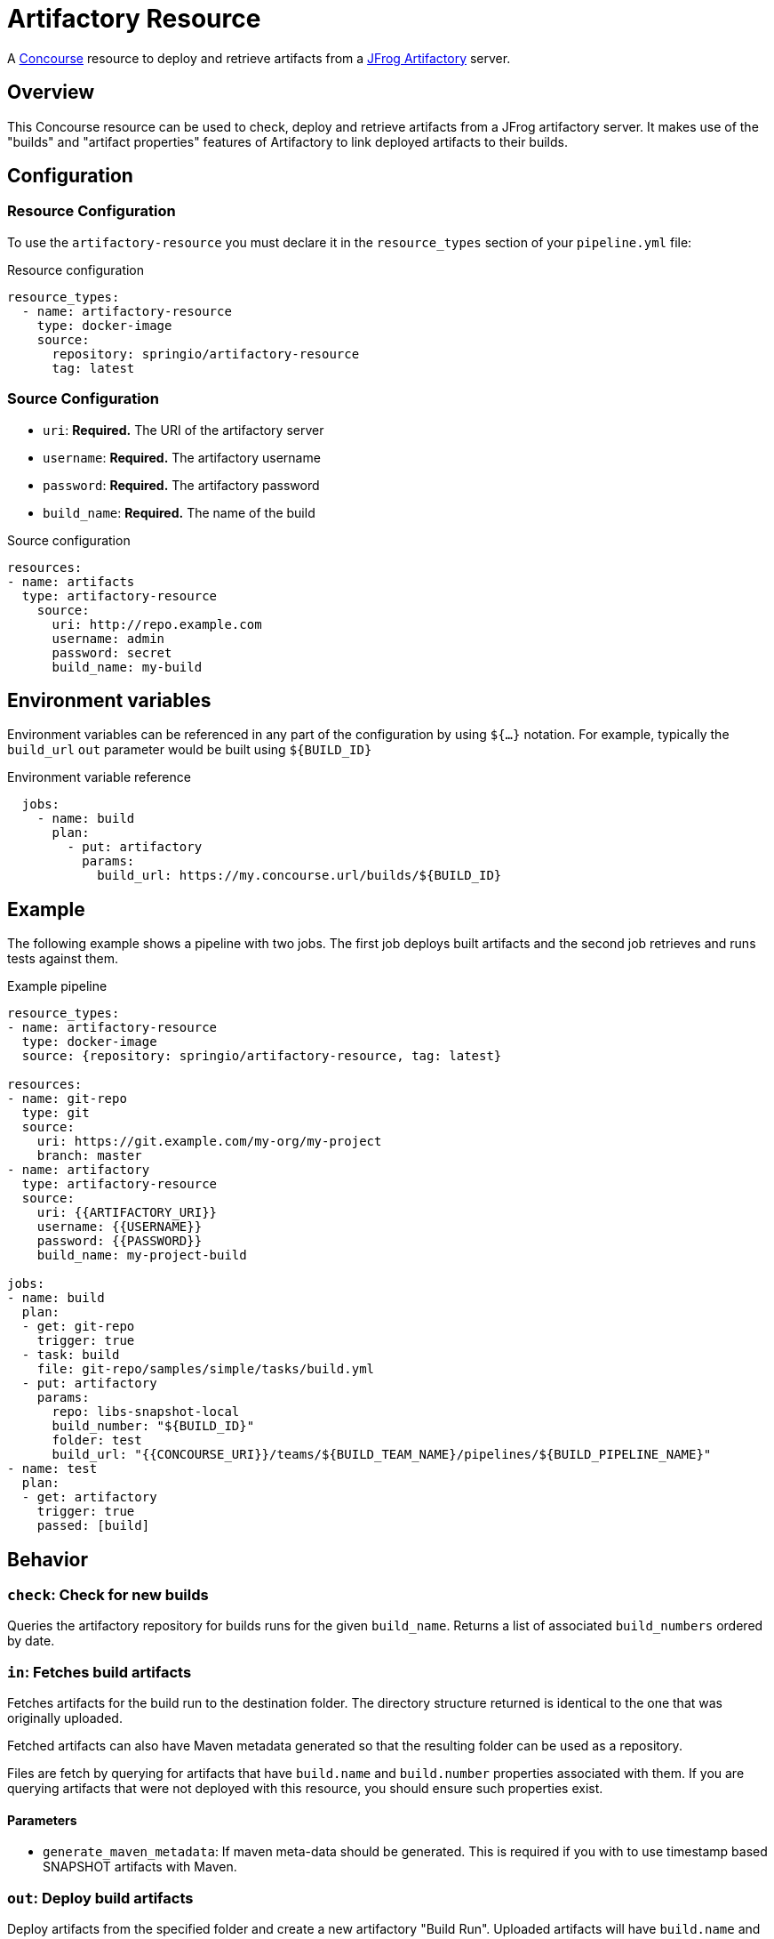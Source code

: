 # Artifactory Resource

A http://concourse.ci/[Concourse] resource to deploy and retrieve artifacts from a https://www.jfrog.com/artifactory/[JFrog Artifactory] server.


## Overview
This Concourse resource can be used to check, deploy and retrieve artifacts from a JFrog artifactory server.
It makes use of the "builds" and "artifact properties" features of Artifactory to link deployed artifacts to their builds.



## Configuration



### Resource Configuration
To use the `artifactory-resource` you must declare it in the `resource_types` section of your `pipeline.yml` file:

[source,yml]
.Resource configuration
----
resource_types:
  - name: artifactory-resource
    type: docker-image
    source:
      repository: springio/artifactory-resource
      tag: latest
----



### Source Configuration

* `uri`: *Required.* The URI of the artifactory server
* `username`: *Required.* The artifactory username
* `password`: *Required.* The artifactory password
* `build_name`: *Required.* The name of the build

[source,yaml]
.Source configuration
----
resources:
- name: artifacts
  type: artifactory-resource
    source:
      uri: http://repo.example.com
      username: admin
      password: secret
      build_name: my-build
----


## Environment variables
Environment variables can be referenced in any part of the configuration by using `${...}` notation.
For example, typically the `build_url` `out` parameter would be built using `${BUILD_ID}`

[source,yaml]
.Environment variable reference
----
  jobs:
    - name: build
      plan:
        - put: artifactory
          params:
            build_url: https://my.concourse.url/builds/${BUILD_ID}
----



## Example

The following example shows a pipeline with two jobs.
The first job deploys built artifacts and the second job retrieves and runs tests against them.


[source,yaml]
.Example pipeline
----
resource_types:
- name: artifactory-resource
  type: docker-image
  source: {repository: springio/artifactory-resource, tag: latest}

resources:
- name: git-repo
  type: git
  source:
    uri: https://git.example.com/my-org/my-project
    branch: master
- name: artifactory
  type: artifactory-resource
  source:
    uri: {{ARTIFACTORY_URI}}
    username: {{USERNAME}}
    password: {{PASSWORD}}
    build_name: my-project-build

jobs:
- name: build
  plan:
  - get: git-repo
    trigger: true
  - task: build
    file: git-repo/samples/simple/tasks/build.yml
  - put: artifactory
    params:
      repo: libs-snapshot-local
      build_number: "${BUILD_ID}"
      folder: test
      build_url: "{{CONCOURSE_URI}}/teams/${BUILD_TEAM_NAME}/pipelines/${BUILD_PIPELINE_NAME}"
- name: test
  plan:
  - get: artifactory
    trigger: true
    passed: [build]
----


## Behavior



### `check`: Check for new builds

Queries the artifactory repository for builds runs for the given `build_name`.
Returns a list of associated `build_numbers` ordered by date.



### `in`: Fetches build artifacts

Fetches artifacts for the build run to the destination folder.
The directory structure returned is identical to the one that was originally uploaded.

Fetched artifacts can also have Maven metadata generated so that the resulting folder can be used as a repository.

Files are fetch by querying for artifacts that have `build.name` and `build.number` properties associated with them.
If you are querying artifacts that were not deployed with this resource, you should ensure such properties exist.


#### Parameters

* `generate_maven_metadata`: If maven meta-data should be generated.
This is required if you with to use timestamp based SNAPSHOT artifacts with Maven.


### `out`: Deploy build artifacts

Deploy artifacts from the specified folder and create a new artifactory "Build Run".
Uploaded artifacts will have `build.name` and `build.number` properties associated with them.

Build modules will be also automatically added when dealing with a Maven style directory structure.

#### Params

* `repo`: *Required.* The artifact repository to deploy to (e.g. `libs-snapshot-local`)
* `build_number`: The build number to save (if not specified, an ID based on the current date/time will be used)
* `folder`: The folder to save (if not specified the entire source directory is deployed)
* `include`: A list of Ant style patterns for the files to include
* `exclude`: A list of Ant style patterns for the files to exclude
* `build_uri`: The URL back to the concourse build (e.g. `+++https://my.concourse.url/builds/${BUILD_ID}+++`)
